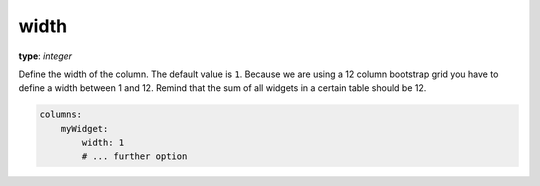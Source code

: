 .. _width:

width
~~~~~

**type**: `integer`

Define the width of the column. The default value is ``1``. Because we are using a 12 column bootstrap grid you have to define a width between 1 and 12.
Remind that the sum of all widgets in a certain table should be 12.

.. code-block:: yaml

    columns:
        myWidget:
            width: 1
            # ... further option